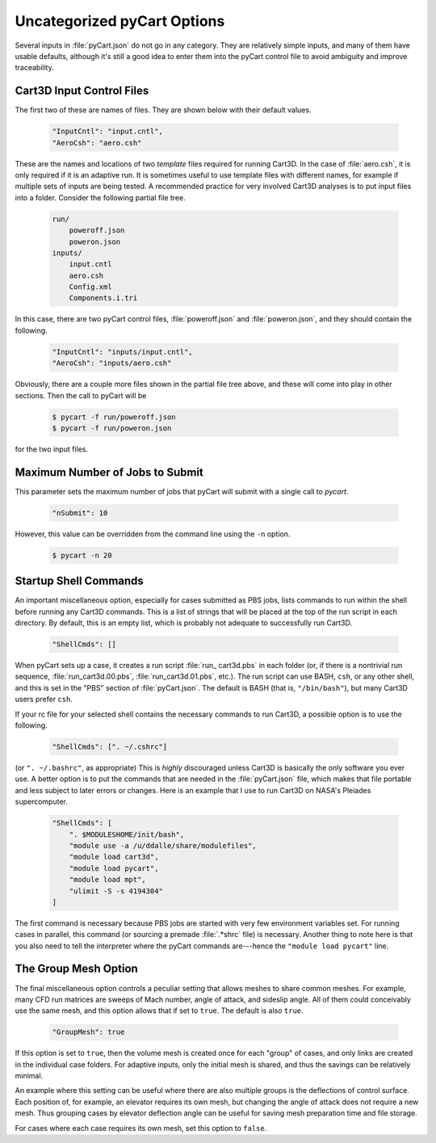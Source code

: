 

----------------------------
Uncategorized pyCart Options
----------------------------

Several inputs in :file:`pyCart.json` do not go in any category.  They are
relatively simple inputs, and many of them have usable defaults, although it's
still a good idea to enter them into the pyCart control file to avoid ambiguity
and improve traceability.

Cart3D Input Control Files
==========================
The first two
of these are names of files.  They are shown below with their default values.

    .. code-block:: javascript
    
        "InputCntl": "input.cntl",
        "AeroCsh": "aero.csh"
        
These are the names and locations of two *template* files required for running
Cart3D.  In the case of :file:`aero.csh`, it is only required if it is an
adaptive run.  It is sometimes useful to use template files with different
names, for example if multiple sets of inputs are being tested.  A recommended
practice for very involved Cart3D analyses is to put input files into a folder. 
Consider the following partial file tree.

    .. code-block:: none
    
        run/
            poweroff.json
            poweron.json
        inputs/
            input.cntl
            aero.csh
            Config.xml
            Components.i.tri
            
In this case, there are two pyCart control files, :file:`poweroff.json` and
:file:`poweron.json`, and they should contain the following.

    .. code-block:: javascript
    
        "InputCntl": "inputs/input.cntl",
        "AeroCsh": "inputs/aero.csh"
        
Obviously, there are a couple more files shown in the partial file tree above,
and these will come into play in other sections.  Then the call to pyCart will
be

    .. code-block:: bash
    
        $ pycart -f run/poweroff.json
        $ pycart -f run/poweron.json
        
for the two input files.

Maximum Number of Jobs to Submit
================================
This parameter sets the maximum number of jobs that pyCart will submit with a
single call to *pycart*.

    .. code-block:: javascript
    
        "nSubmit": 10
        
However, this value can be overridden from the command line using the ``-n``
option.

    .. code-block:: bash
    
        $ pycart -n 20

Startup Shell Commands
======================

An important miscellaneous option, especially for cases submitted as PBS jobs,
lists commands to run within the shell before running any Cart3D commands.
This is a list of strings that will be placed at the top of the run script in
each directory.  By default, this is an empty list, which is probably not
adequate to successfully run Cart3D.

    .. code-block:: javascript
    
        "ShellCmds": []
        
When pyCart sets up a case, it creates a run script :file:`run_ cart3d.pbs` in
each folder (or, if there is a nontrivial run sequence,
:file:`run_cart3d.00.pbs`, :file:`run_cart3d.01.pbs`, etc.).  The run script
can use BASH, ``csh``, or any other shell, and this is set in the "PBS" section
of :file:`pyCart.json`.  The default is BASH (that is, ``"/bin/bash"``), but
many Cart3D users prefer ``csh``.

If your rc file for your selected shell contains the necessary commands to run
Cart3D, a possible option is to use the following.

    .. code-block:: javascript
    
        "ShellCmds": [". ~/.cshrc"]
        
(or ``". ~/.bashrc"``, as appropriate)  This is *highly* discouraged unless
Cart3D is basically the only software you ever use.  A better option is to put
the commands that are needed in the :file:`pyCart.json` file, which makes that
file portable and less subject to later errors or changes.  Here is an example
that I use to run Cart3D on NASA's Pleiades supercomputer.

    .. code-block:: javascript
    
        "ShellCmds": [
            ". $MODULESHOME/init/bash",
            "module use -a /u/ddalle/share/modulefiles",
            "module load cart3d",
            "module load pycart",
            "module load mpt",
            "ulimit -S -s 4194304"
        ]
        
The first command is necessary because PBS jobs are started with very few
environment variables set.  For running cases in parallel, this command (or
sourcing a premade :file:`.*shrc` file) is necessary.  Another thing to note
here is that you also need to tell the interpreter where the pyCart commands
are---hence the ``"module load pycart"`` line.


The Group Mesh Option
=====================

The final miscellaneous option controls a peculiar setting that allows meshes
to share common meshes.  For example, many CFD run matrices are sweeps of Mach
number, angle of attack, and sideslip angle.  All of them could conceivably use
the same mesh, and this option allows that if set to ``true``.  The default is
also ``true``.

    .. code-block:: javascript
    
        "GroupMesh": true
        
If this option is set to ``true``, then the volume mesh is created once for
each "group" of cases, and only links are created in the individual case
folders.  For adaptive inputs, only the initial mesh is shared, and thus the
savings can be relatively minimal.

An example where this setting can be useful where there are also multiple
groups is the deflections of control surface.  Each position of, for example,
an elevator requires its own mesh, but changing the angle of attack does not
require a new mesh.  Thus grouping cases by elevator deflection angle can be
useful for saving mesh preparation time and file storage.

For cases where each case requires its own mesh, set this option to ``false``.
